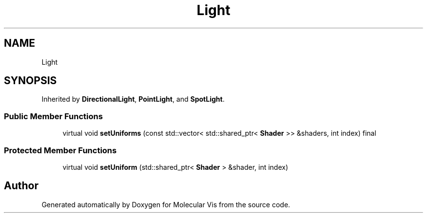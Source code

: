 .TH "Light" 3 "Mon Jun 3 2019" "Molecular Vis" \" -*- nroff -*-
.ad l
.nh
.SH NAME
Light
.SH SYNOPSIS
.br
.PP
.PP
Inherited by \fBDirectionalLight\fP, \fBPointLight\fP, and \fBSpotLight\fP\&.
.SS "Public Member Functions"

.in +1c
.ti -1c
.RI "virtual void \fBsetUniforms\fP (const std::vector< std::shared_ptr< \fBShader\fP >> &shaders, int index) final"
.br
.in -1c
.SS "Protected Member Functions"

.in +1c
.ti -1c
.RI "virtual void \fBsetUniform\fP (std::shared_ptr< \fBShader\fP > &shader, int index)"
.br
.in -1c

.SH "Author"
.PP 
Generated automatically by Doxygen for Molecular Vis from the source code\&.
